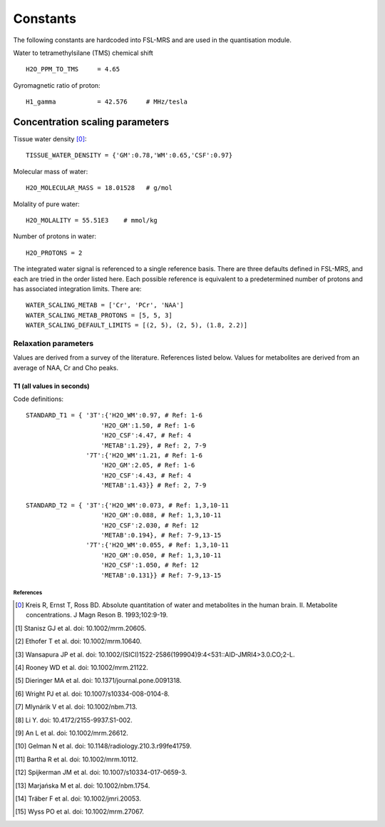 .. _constants:

Constants
=========

The following constants are hardcoded into FSL-MRS and are used in the quantisation module.

Water to tetramethylsilane (TMS) chemical shift ::
    
    H2O_PPM_TO_TMS     = 4.65

Gyromagnetic ratio of proton::

    H1_gamma           = 42.576     # MHz/tesla

Concentration scaling parameters
~~~~~~~~~~~~~~~~~~~~~~~~~~~~~~~~

Tissue water density [0]_::

    TISSUE_WATER_DENSITY = {'GM':0.78,'WM':0.65,'CSF':0.97} 

Molecular mass of water::

    H2O_MOLECULAR_MASS = 18.01528   # g/mol

Molality of pure water::

    H2O_MOLALITY = 55.51E3    # mmol/kg     

Number of protons in water::

    H2O_PROTONS = 2

The integrated water signal is referenced to a single reference basis.
There are three defaults defined in FSL-MRS, and each are tried in the order listed here.
Each possible reference is equivalent to a predetermined number of protons and has associated integration limits.
There are::

    WATER_SCALING_METAB = ['Cr', 'PCr', 'NAA']
    WATER_SCALING_METAB_PROTONS = [5, 5, 3]
    WATER_SCALING_DEFAULT_LIMITS = [(2, 5), (2, 5), (1.8, 2.2)]

Relaxation parameters
*********************
Values are derived from a survey of the literature. References listed below. Values for metabolites are derived from an average of NAA, Cr and Cho peaks.

T1 (all values in seconds)
__________________________
.. csv-table::
    :header: "Field strength (T)", "Water: WM", "Water: GM", "Water: CSF" , "Metabolites" 
    :widths: 10, 10, 10, 10, 10

    3,	        0.97,	1.50,	4.47,	1.29
    7,	        1.21,	2.05,	4.43,	1.43
    References,	1-6,	1-6,	4,	    "2, 7-9"


Code definitions::

    STANDARD_T1 = { '3T':{'H2O_WM':0.97, # Ref: 1-6
                        'H2O_GM':1.50, # Ref: 1-6
                        'H2O_CSF':4.47, # Ref: 4
                        'METAB':1.29}, # Ref: 2, 7-9
                    '7T':{'H2O_WM':1.21, # Ref: 1-6
                        'H2O_GM':2.05, # Ref: 1-6
                        'H2O_CSF':4.43, # Ref: 4
                        'METAB':1.43}} # Ref: 2, 7-9

    STANDARD_T2 = { '3T':{'H2O_WM':0.073, # Ref: 1,3,10-11
                        'H2O_GM':0.088, # Ref: 1,3,10-11
                        'H2O_CSF':2.030, # Ref: 12
                        'METAB':0.194}, # Ref: 7-9,13-15
                    '7T':{'H2O_WM':0.055, # Ref: 1,3,10-11
                        'H2O_GM':0.050, # Ref: 1,3,10-11
                        'H2O_CSF':1.050, # Ref: 12
                        'METAB':0.131}} # Ref: 7-9,13-15


References
----------

.. [0] Kreis R, Ernst T, Ross BD. Absolute quantitation of water and metabolites in the human brain. II. Metabolite concentrations. J Magn Reson B. 1993;102:9-19.
.. [1] Stanisz GJ et al. doi: 10.1002/mrm.20605.
.. [2] Ethofer T et al. doi: 10.1002/mrm.10640.
.. [3] Wansapura JP et al. doi: 10.1002/(SICI)1522-2586(199904)9:4<531::AID-JMRI4>3.0.CO;2-L.
.. [4] Rooney WD et al. doi: 10.1002/mrm.21122.
.. [5] Dieringer MA et al. doi: 10.1371/journal.pone.0091318.
.. [6] Wright PJ et al. doi: 10.1007/s10334-008-0104-8.
.. [7] Mlynárik V et al. doi: 10.1002/nbm.713.
.. [8] Li Y. doi: 10.4172/2155-9937.S1-002.
.. [9] An L et al. doi: 10.1002/mrm.26612.
.. [10] Gelman N et al. doi: 10.1148/radiology.210.3.r99fe41759.
.. [11] Bartha R et al. doi: 10.1002/mrm.10112.
.. [12] Spijkerman JM et al. doi: 10.1007/s10334-017-0659-3.
.. [13] Marjańska M et al. doi: 10.1002/nbm.1754.
.. [14] Träber F et al. doi: 10.1002/jmri.20053.
.. [15] Wyss PO et al. doi: 10.1002/mrm.27067.